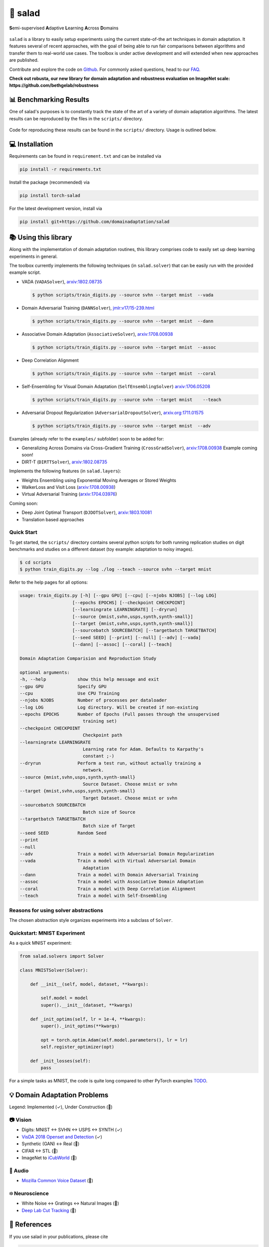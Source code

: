 🥗 salad 
========

**S**\ emi-supervised **A**\ daptive **L**\ earning **A**\ cross **D**\ omains

.. figure:: img/domainshift.png
   :alt: 


``salad`` is a library to easily setup experiments using the current
state-of-the art techniques in domain adaptation. It features several of
recent approaches, with the goal of being able to run fair comparisons
between algorithms and transfer them to real-world use cases. The
toolbox is under active development and will extended when new
approaches are published.

Contribute and explore the code on `Github <https://github.com/domainadaptation/salad>`__.
For commonly asked questions, head to our `FAQ <https://github.com/domainadaptation/salad/wiki/FAQ>`_.

**Check out robusta, our new library for domain adaptation and robustness evaluation on ImageNet scale: https://github.com/bethgelab/robustness**

📊 Benchmarking Results
-----------------------

One of salad's purposes is to constantly track the state of the art of a variety of domain
adaptation algorithms. The latest results can be reproduced by the files in the ``scripts/``
directory.

.. figure:: img/benchmarks.svg
    :alt:

Code for reproducing these results can be found in the ``scripts/`` directory.
Usage is outlined below.


💻 Installation
---------------

Requirements can be found in ``requirement.txt`` and can be installed
via

.. code:: bash

    pip install -r requirements.txt

Install the package (recommended) via

.. code:: bash

    pip install torch-salad

For the latest development version, install via

.. code:: bash

    pip install git+https://github.com/domainadaptation/salad


📚 Using this library
---------------------

Along with the implementation of domain adaptation routines, this
library comprises code to easily set up deep learning experiments in
general. 

The toolbox currently implements the following techniques (in ``salad.solver``) that can be easily run with the provided example script.

-  VADA (``VADASolver``),
   `arxiv:1802.08735 <https://arxiv.org/abs/1802.08735>`__

   .. code:: bash

        $ python scripts/train_digits.py --source svhn --target mnist  --vada

-  Domain Adversarial Training (``DANNSolver``),
   `jmlr:v17/15-239.html <http://jmlr.org/papers/v17/15-239.html>`__

   .. code:: bash

        $ python scripts/train_digits.py --source svhn --target mnist  --dann  
    
    
-  Associative Domain Adaptation (``AssociativeSolver``),
   `arxiv:1708.00938 <https://arxiv.org/pdf/1708.00938.pdf>`__

   .. code:: bash

        $ python scripts/train_digits.py --source svhn --target mnist  --assoc  
    
    
- Deep Correlation Alignment

  .. code:: bash

    $ python scripts/train_digits.py --source svhn --target mnist  --coral  
    
-  Self-Ensembling for Visual Domain Adaptation
   (``SelfEnsemblingSolver``)
   `arxiv:1706.05208 <https://arxiv.org/abs/1706.05208>`__

   .. code:: bash

       $ python scripts/train_digits.py --source svhn --target mnist    --teach

-  Adversarial Dropout Regularization (``AdversarialDropoutSolver``),
   `arxiv.org:1711.01575 <https://arxiv.org/abs/1711.01575>`__

   .. code:: bash

       $ python scripts/train_digits.py --source svhn --target mnist  --adv  

Examples (already refer to the ``examples/`` subfolder) soon to be added for:

-  Generalizing Across Domains via Cross-Gradient Training
   (``CrossGradSolver``),
   `arxiv:1708.00938 <http://arxiv.org/abs/1804.10745>`__
   Example coming soon!

-  DIRT-T (``DIRTTSolver``),
   `arxiv:1802.08735 <https://arxiv.org/abs/1802.08735>`__


Implements the following features (in ``salad.layers``):

-  Weights Ensembling using Exponential Moving Averages or Stored
   Weights
-  WalkerLoss and Visit Loss
   (`arxiv:1708.00938 <https://arxiv.org/pdf/1708.00938.pdf>`__)
-  Virtual Adversarial Training
   (`arxiv:1704.03976 <https://arxiv.org/abs/1704.03976>`__)

Coming soon:

-  Deep Joint Optimal Transport (``DJDOTSolver``),
   `arxiv:1803.10081 <https://arxiv.org/abs/1803.10081>`__
-  Translation based approaches

Quick Start
~~~~~~~~~~~

To get started, the ``scripts/`` directory contains several python scripts
for both running replication studies on digit benchmarks and studies on
a different dataset (toy example: adaptation to noisy images).

.. code:: bash

    $ cd scripts
    $ python train_digits.py --log ./log --teach --source svhn --target mnist

Refer to the help pages for all options:

.. code::

    usage: train_digits.py [-h] [--gpu GPU] [--cpu] [--njobs NJOBS] [--log LOG]
                        [--epochs EPOCHS] [--checkpoint CHECKPOINT]
                        [--learningrate LEARNINGRATE] [--dryrun]
                        [--source {mnist,svhn,usps,synth,synth-small}]
                        [--target {mnist,svhn,usps,synth,synth-small}]
                        [--sourcebatch SOURCEBATCH] [--targetbatch TARGETBATCH]
                        [--seed SEED] [--print] [--null] [--adv] [--vada]
                        [--dann] [--assoc] [--coral] [--teach]

    Domain Adaptation Comparision and Reproduction Study

    optional arguments:
    -h, --help            show this help message and exit
    --gpu GPU             Specify GPU
    --cpu                 Use CPU Training
    --njobs NJOBS         Number of processes per dataloader
    --log LOG             Log directory. Will be created if non-existing
    --epochs EPOCHS       Number of Epochs (Full passes through the unsupervised
                            training set)
    --checkpoint CHECKPOINT
                            Checkpoint path
    --learningrate LEARNINGRATE
                            Learning rate for Adam. Defaults to Karpathy's
                            constant ;-)
    --dryrun              Perform a test run, without actually training a
                            network.
    --source {mnist,svhn,usps,synth,synth-small}
                            Source Dataset. Choose mnist or svhn
    --target {mnist,svhn,usps,synth,synth-small}
                            Target Dataset. Choose mnist or svhn
    --sourcebatch SOURCEBATCH
                            Batch size of Source
    --targetbatch TARGETBATCH
                            Batch size of Target
    --seed SEED           Random Seed
    --print
    --null
    --adv                 Train a model with Adversarial Domain Regularization
    --vada                Train a model with Virtual Adversarial Domain
                            Adaptation
    --dann                Train a model with Domain Adversarial Training
    --assoc               Train a model with Associative Domain Adaptation
    --coral               Train a model with Deep Correlation Alignment
    --teach               Train a model with Self-Ensembling



Reasons for using solver abstractions
~~~~~~~~~~~~~~~~~~~~~~~~~~~~~~~~~~~~~

The chosen abstraction style organizes experiments into a subclass of
``Solver``.

Quickstart: MNIST Experiment
~~~~~~~~~~~~~~~~~~~~~~~~~~~~

As a quick MNIST experiment:

.. code:: python

    from salad.solvers import Solver

    class MNISTSolver(Solver):

        def __init__(self, model, dataset, **kwargs):

            self.model = model
            super().__init__(dataset, **kwargs)

        def _init_optims(self, lr = 1e-4, **kwargs):
            super()._init_optims(**kwargs)

            opt = torch.optim.Adam(self.model.parameters(), lr = lr)
            self.register_optimizer(opt)

        def _init_losses(self):
            pass

For a simple tasks as MNIST, the code is quite long compared to other
PyTorch examples `TODO <#>`__.

💡 Domain Adaptation Problems
-----------------------------

Legend: Implemented (✓), Under Construction (🚧)

📷 Vision
~~~~~~~~~

-  Digits: MNIST ↔ SVHN ↔ USPS ↔ SYNTH (✓)
-  `VisDA 2018 Openset and Detection <http://ai.bu.edu/visda-2018>`__
   (✓)
-  Synthetic (GAN) ↔ Real (🚧)
-  CIFAR ↔ STL (🚧)
-  ImageNet to
   `iCubWorld <https://robotology.github.io/iCubWorld/#datasets>`__ (🚧)

🎤 Audio
~~~~~~~~

-  `Mozilla Common Voice Dataset <https://voice.mozilla.org/>`__ (🚧)

፨ Neuroscience
~~~~~~~~~~~~~~

-  White Noise ↔ Gratings ↔ Natural Images (🚧)
-  `Deep Lab Cut Tracking <https://github.com/AlexEMG/DeepLabCut>`__ (🚧)

🔗 References
--------------

If you use salad in your publications, please cite

.. code:: bibtex

  @misc{schneider2018salad,
     title={Salad: A Toolbox for Semi-supervised Adaptive Learning Across Domains},
     author={Schneider, Steffen and Ecker, Alexander S. and Macke, Jakob H. and Bethge, Matthias},
     year={2018},
     url={https://openreview.net/forum?id=S1lTifykqm}
  }

along with the references to the original papers that are implemented here.
   

Part of the code in this repository is inspired or borrowed from
original implementations, especially:

-  https://github.com/Britefury/self-ensemble-visual-domain-adapt
-  https://github.com/Britefury/self-ensemble-visual-domain-adapt-photo/
-  https://github.com/RuiShu/dirt-t
-  https://github.com/gpascualg/CrossGrad
-  https://github.com/stes/torch-associative
-  https://github.com/haeusser/learning\_by\_association
-  https://mil-tokyo.github.io/adr\_da/

Excellent list of domain adaptation ressources:

- https://github.com/artix41/awesome-transfer-learning

Further transfer learning ressources:

- http://transferlearning.xyz

👤 Contact
----------

Maintained by `Steffen Schneider <https://code.stes.io>`__. Work is part
of my thesis project at the `Bethge Lab <http://bethgelab.org>`__. This
README is also available as a webpage at
`salad.domainadaptation.org <http://salad.domainadaptation.org>`__. We
welcome issues and pull requests `to the official github
repository <https://github.com/bethgelab/domainadaptation>`__.
